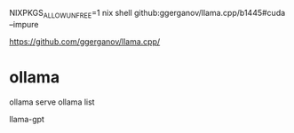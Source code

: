 NIXPKGS_ALLOW_UNFREE=1 nix shell github:ggerganov/llama.cpp/b1445#cuda --impure

https://github.com/ggerganov/llama.cpp/

* ollama 

ollama serve
ollama list

llama-gpt
